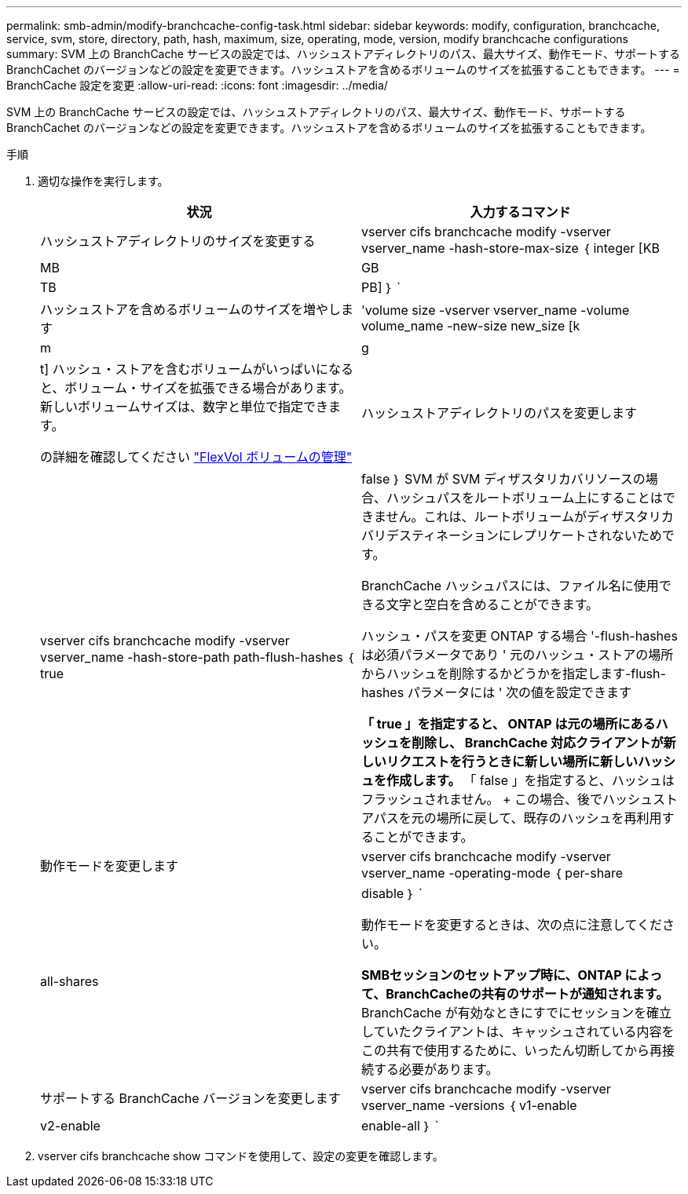 ---
permalink: smb-admin/modify-branchcache-config-task.html 
sidebar: sidebar 
keywords: modify, configuration, branchcache, service, svm, store, directory, path, hash, maximum, size, operating, mode, version, modify branchcache configurations 
summary: SVM 上の BranchCache サービスの設定では、ハッシュストアディレクトリのパス、最大サイズ、動作モード、サポートする BranchCachet のバージョンなどの設定を変更できます。ハッシュストアを含めるボリュームのサイズを拡張することもできます。 
---
= BranchCache 設定を変更
:allow-uri-read: 
:icons: font
:imagesdir: ../media/


[role="lead"]
SVM 上の BranchCache サービスの設定では、ハッシュストアディレクトリのパス、最大サイズ、動作モード、サポートする BranchCachet のバージョンなどの設定を変更できます。ハッシュストアを含めるボリュームのサイズを拡張することもできます。

.手順
. 適切な操作を実行します。
+
|===
| 状況 | 入力するコマンド 


 a| 
ハッシュストアディレクトリのサイズを変更する
 a| 
vserver cifs branchcache modify -vserver vserver_name -hash-store-max-size ｛ integer [KB|MB|GB|TB|PB] ｝ `



 a| 
ハッシュストアを含めるボリュームのサイズを増やします
 a| 
'volume size -vserver vserver_name -volume volume_name -new-size new_size [k|m|g|t] ハッシュ・ストアを含むボリュームがいっぱいになると、ボリューム・サイズを拡張できる場合があります。新しいボリュームサイズは、数字と単位で指定できます。

の詳細を確認してください link:../volumes/commands-manage-flexvol-volumes-reference.html["FlexVol ボリュームの管理"]



 a| 
ハッシュストアディレクトリのパスを変更します
 a| 
vserver cifs branchcache modify -vserver vserver_name -hash-store-path path-flush-hashes ｛ true | false ｝ SVM が SVM ディザスタリカバリソースの場合、ハッシュパスをルートボリューム上にすることはできません。これは、ルートボリュームがディザスタリカバリデスティネーションにレプリケートされないためです。

BranchCache ハッシュパスには、ファイル名に使用できる文字と空白を含めることができます。

ハッシュ・パスを変更 ONTAP する場合 '-flush-hashes は必須パラメータであり ' 元のハッシュ・ストアの場所からハッシュを削除するかどうかを指定します-flush-hashes パラメータには ' 次の値を設定できます

** 「 true 」を指定すると、 ONTAP は元の場所にあるハッシュを削除し、 BranchCache 対応クライアントが新しいリクエストを行うときに新しい場所に新しいハッシュを作成します。
** 「 false 」を指定すると、ハッシュはフラッシュされません。
+
この場合、後でハッシュストアパスを元の場所に戻して、既存のハッシュを再利用することができます。





 a| 
動作モードを変更します
 a| 
vserver cifs branchcache modify -vserver vserver_name -operating-mode ｛ per-share|all-shares | disable ｝ `

動作モードを変更するときは、次の点に注意してください。

** SMBセッションのセットアップ時に、ONTAP によって、BranchCacheの共有のサポートが通知されます。
** BranchCache が有効なときにすでにセッションを確立していたクライアントは、キャッシュされている内容をこの共有で使用するために、いったん切断してから再接続する必要があります。




 a| 
サポートする BranchCache バージョンを変更します
 a| 
vserver cifs branchcache modify -vserver vserver_name -versions ｛ v1-enable | v2-enable | enable-all ｝ `

|===
. vserver cifs branchcache show コマンドを使用して、設定の変更を確認します。


